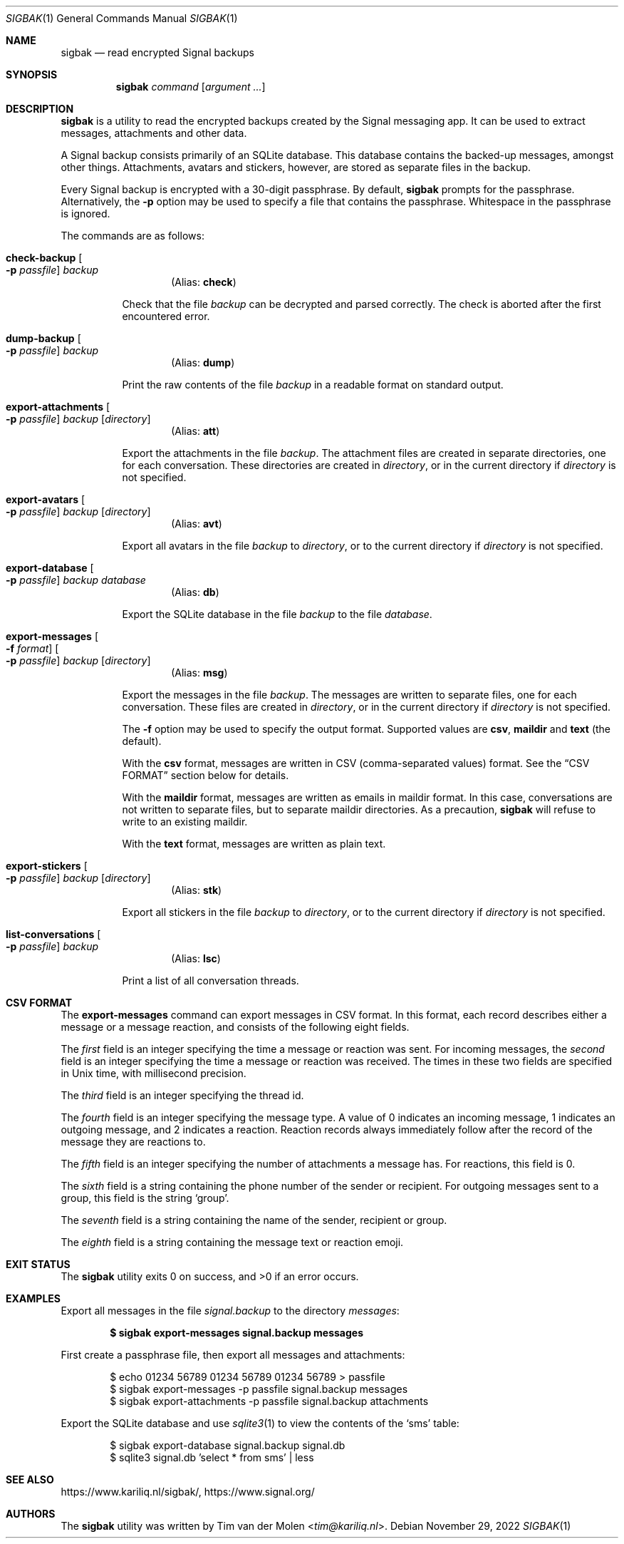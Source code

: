 .\" Copyright (c) 2019 Tim van der Molen <tim@kariliq.nl>
.\"
.\" Permission to use, copy, modify, and distribute this software for any
.\" purpose with or without fee is hereby granted, provided that the above
.\" copyright notice and this permission notice appear in all copies.
.\"
.\" THE SOFTWARE IS PROVIDED "AS IS" AND THE AUTHOR DISCLAIMS ALL WARRANTIES
.\" WITH REGARD TO THIS SOFTWARE INCLUDING ALL IMPLIED WARRANTIES OF
.\" MERCHANTABILITY AND FITNESS. IN NO EVENT SHALL THE AUTHOR BE LIABLE FOR
.\" ANY SPECIAL, DIRECT, INDIRECT, OR CONSEQUENTIAL DAMAGES OR ANY DAMAGES
.\" WHATSOEVER RESULTING FROM LOSS OF USE, DATA OR PROFITS, WHETHER IN AN
.\" ACTION OF CONTRACT, NEGLIGENCE OR OTHER TORTIOUS ACTION, ARISING OUT OF
.\" OR IN CONNECTION WITH THE USE OR PERFORMANCE OF THIS SOFTWARE.
.\"
.Dd November 29, 2022
.Dt SIGBAK 1
.Os
.Sh NAME
.Nm sigbak
.Nd read encrypted Signal backups
.Sh SYNOPSIS
.Nm sigbak
.Ar command
.Op Ar argument ...
.Sh DESCRIPTION
.Nm
is a utility to read the encrypted backups created by the Signal messaging app.
It can be used to extract messages, attachments and other data.
.Pp
A Signal backup consists primarily of an SQLite database.
This database contains the backed-up messages, amongst other things.
Attachments, avatars and stickers, however, are stored as separate files in the
backup.
.Pp
Every Signal backup is encrypted with a 30-digit passphrase.
By default,
.Nm
prompts for the passphrase.
Alternatively, the
.Fl p
option may be used to specify a file that contains the passphrase.
Whitespace in the passphrase is ignored.
.Pp
The commands are as follows:
.Bl -tag -width Ds
.Tg check
.It Ic check-backup Oo Fl p Ar passfile Oc Ar backup
.D1 Pq Alias: Ic check
.Pp
Check that the file
.Ar backup
can be decrypted and parsed correctly.
The check is aborted after the first encountered error.
.Tg dump
.It Ic dump-backup Oo Fl p Ar passfile Oc Ar backup
.D1 Pq Alias: Ic dump
.Pp
Print the raw contents of the file
.Ar backup
in a readable format on standard output.
.Tg att
.It Xo
.Ic export-attachments
.Oo Fl p Ar passfile Oc
.Ar backup Op Ar directory
.Xc
.D1 Pq Alias: Ic att
.Pp
Export the attachments in the file
.Ar backup .
The attachment files are created in separate directories, one for each
conversation.
These directories are created in
.Ar directory ,
or in the current directory if
.Ar directory
is not specified.
.Tg avt
.It Ic export-avatars Oo Fl p Ar passfile Oc Ar backup Op Ar directory
.D1 Pq Alias: Ic avt
.Pp
Export all avatars in the file
.Ar backup
to
.Ar directory ,
or to the current directory if
.Ar directory
is not specified.
.Tg db
.It Ic export-database Oo Fl p Ar passfile Oc Ar backup Ar database
.D1 Pq Alias: Ic db
.Pp
Export the SQLite database in the file
.Ar backup
to the file
.Ar database .
.Tg msg
.It Xo
.Ic export-messages
.Oo Fl f Ar format Oc
.Oo Fl p Ar passfile Oc
.Ar backup Op Ar directory
.Xc
.D1 Pq Alias: Ic msg
.Pp
Export the messages in the file
.Ar backup .
The messages are written to separate files, one for each conversation.
These files are created in
.Ar directory ,
or in the current directory if
.Ar directory
is not specified.
.Pp
The
.Fl f
option may be used to specify the output format.
Supported values are
.Cm csv ,
.Cm maildir
and
.Cm text
(the default).
.Pp
With the
.Cm csv
format,
messages are written in CSV (comma-separated values) format.
See the
.Sx CSV FORMAT
section below for details.
.Pp
With the
.Cm maildir
format, messages are written as emails in maildir format.
In this case, conversations are not written to separate files, but to separate
maildir directories.
As a precaution,
.Nm
will refuse to write to an existing maildir.
.Pp
With the
.Cm text
format, messages are written as plain text.
.Tg stk
.It Ic export-stickers Oo Fl p Ar passfile Oc Ar backup Op Ar directory
.D1 Pq Alias: Ic stk
.Pp
Export all stickers in the file
.Ar backup
to
.Ar directory ,
or to the current directory if
.Ar directory
is not specified.
.Tg lsc
.It Ic list-conversations Oo Fl p Ar passfile Oc Ar backup
.D1 Pq Alias: Ic lsc
.Pp
Print a list of all conversation threads.
.El
.Sh CSV FORMAT
The
.Ic export-messages
command can export messages in CSV format.
In this format, each record describes either a message or a message reaction,
and consists of the following eight fields.
.Pp
The
.Em first
field is an integer specifying the time a message or reaction was sent.
For incoming messages, the
.Em second
field is an integer specifying the time a message or reaction was received.
The times in these two fields are specified in Unix time, with millisecond
precision.
.Pp
The
.Em third
field is an integer specifying the thread id.
.Pp
The
.Em fourth
field is an integer specifying the message type.
A value of 0 indicates an incoming message, 1 indicates an outgoing message,
and 2 indicates a reaction.
Reaction records always immediately follow after the record of the message they
are reactions to.
.Pp
The
.Em fifth
field is an integer specifying the number of attachments a message has.
For reactions, this field is 0.
.Pp
The
.Em sixth
field is a string containing the phone number of the sender or recipient.
For outgoing messages sent to a group, this field is the string
.Sq group .
.Pp
The
.Em seventh
field is a string containing the name of the sender, recipient or group.
.Pp
The
.Em eighth
field is a string containing the message text or reaction emoji.
.Sh EXIT STATUS
.Ex -std
.Sh EXAMPLES
Export all messages in the file
.Pa signal.backup
to the directory
.Pa messages :
.Pp
.Dl $ sigbak export-messages signal.backup messages
.Pp
First create a passphrase file, then export all messages and attachments:
.Bd -literal -offset indent
$ echo 01234 56789 01234 56789 01234 56789 > passfile
$ sigbak export-messages -p passfile signal.backup messages
$ sigbak export-attachments -p passfile signal.backup attachments
.Ed
.Pp
Export the SQLite database and use
.Xr sqlite3 1
to view the contents of the
.Sq sms
table:
.Bd -literal -offset indent
$ sigbak export-database signal.backup signal.db
$ sqlite3 signal.db 'select * from sms' | less
.Ed
.Sh SEE ALSO
.Lk https://www.kariliq.nl/sigbak/ ,
.Lk https://www.signal.org/
.Sh AUTHORS
The
.Nm
utility was written by
.An Tim van der Molen Aq Mt tim@kariliq.nl .
